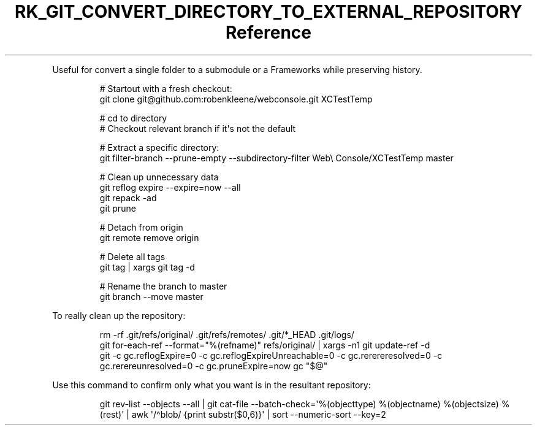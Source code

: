 .\" Automatically generated by Pandoc 3.6
.\"
.TH "RK_GIT_CONVERT_DIRECTORY_TO_EXTERNAL_REPOSITORY Reference" "" "" ""
.PP
Useful for convert a single folder to a submodule or a Frameworks while
preserving history.
.IP
.EX
# Startout with a fresh checkout:
git clone git\[at]github.com:robenkleene/webconsole.git XCTestTemp

# cd to directory
# Checkout relevant branch if it\[aq]s not the default

# Extract a specific directory:
git filter\-branch \-\-prune\-empty \-\-subdirectory\-filter Web\[rs] Console/XCTestTemp master

# Clean up unnecessary data
git reflog expire \-\-expire=now \-\-all
git repack \-ad
git prune

# Detach from origin
git remote remove origin

# Delete all tags
git tag | xargs git tag \-d

# Rename the branch to master
git branch \-\-move master
.EE
.PP
To really clean up the repository:
.IP
.EX
rm \-rf .git/refs/original/ .git/refs/remotes/ .git/*_HEAD .git/logs/
git for\-each\-ref \-\-format=\[dq]%(refname)\[dq] refs/original/ | xargs \-n1 git update\-ref \-d
git \-c gc.reflogExpire=0 \-c gc.reflogExpireUnreachable=0 \-c gc.rerereresolved=0  \-c gc.rerereunresolved=0 \-c gc.pruneExpire=now gc \[dq]$\[at]\[dq]
.EE
.PP
Use this command to confirm only what you want is in the resultant
repository:
.IP
.EX
git rev\-list \-\-objects \-\-all | git cat\-file \-\-batch\-check=\[aq]%(objecttype) %(objectname) %(objectsize) %(rest)\[aq] | awk \[aq]/\[ha]blob/ {print substr($0,6)}\[aq] | sort \-\-numeric\-sort \-\-key=2
.EE

